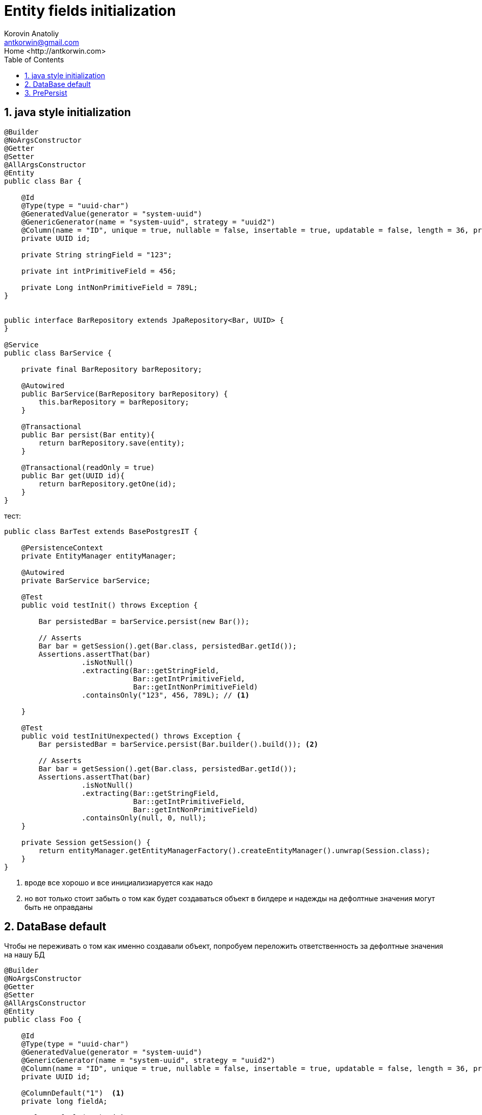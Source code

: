 = Entity fields initialization
:source-highlighter: prettify
:icons: font
:toc: left
:experimental:
:numbered:
:homepage: http://antkorwin.com
Korovin Anatoliy <antkorwin@gmail.com>;  Home <http://antkorwin.com>


## java style initialization


[source, java]
----
@Builder
@NoArgsConstructor
@Getter
@Setter
@AllArgsConstructor
@Entity
public class Bar {

    @Id
    @Type(type = "uuid-char")
    @GeneratedValue(generator = "system-uuid")
    @GenericGenerator(name = "system-uuid", strategy = "uuid2")
    @Column(name = "ID", unique = true, nullable = false, insertable = true, updatable = false, length = 36, precision = 0)
    private UUID id;

    private String stringField = "123";

    private int intPrimitiveField = 456;

    private Long intNonPrimitiveField = 789L;
}


public interface BarRepository extends JpaRepository<Bar, UUID> {
}

@Service
public class BarService {

    private final BarRepository barRepository;

    @Autowired
    public BarService(BarRepository barRepository) {
        this.barRepository = barRepository;
    }

    @Transactional
    public Bar persist(Bar entity){
        return barRepository.save(entity);
    }

    @Transactional(readOnly = true)
    public Bar get(UUID id){
        return barRepository.getOne(id);
    }
}
----

тест:

[source, java]
----
public class BarTest extends BasePostgresIT {

    @PersistenceContext
    private EntityManager entityManager;

    @Autowired
    private BarService barService;

    @Test
    public void testInit() throws Exception {

        Bar persistedBar = barService.persist(new Bar());

        // Asserts
        Bar bar = getSession().get(Bar.class, persistedBar.getId());
        Assertions.assertThat(bar)
                  .isNotNull()
                  .extracting(Bar::getStringField,
                              Bar::getIntPrimitiveField,
                              Bar::getIntNonPrimitiveField)
                  .containsOnly("123", 456, 789L); // <1>

    }

    @Test
    public void testInitUnexpected() throws Exception {
        Bar persistedBar = barService.persist(Bar.builder().build()); <2>

        // Asserts
        Bar bar = getSession().get(Bar.class, persistedBar.getId());
        Assertions.assertThat(bar)
                  .isNotNull()
                  .extracting(Bar::getStringField,
                              Bar::getIntPrimitiveField,
                              Bar::getIntNonPrimitiveField)
                  .containsOnly(null, 0, null);
    }

    private Session getSession() {
        return entityManager.getEntityManagerFactory().createEntityManager().unwrap(Session.class);
    }
}
----
<1> вроде все хорошо и все инициализиаруется как надо
<2> но вот только стоит забыть о том как будет
создаваться объект в билдере и надежды на дефолтные
значения могут быть не оправданы

## DataBase default

Чтобы не переживать о том как именно создавали объект,
попробуем переложить ответственность за дефолтные значения
на нашу БД

[source,java]
----
@Builder
@NoArgsConstructor
@Getter
@Setter
@AllArgsConstructor
@Entity
public class Foo {

    @Id
    @Type(type = "uuid-char")
    @GeneratedValue(generator = "system-uuid")
    @GenericGenerator(name = "system-uuid", strategy = "uuid2")
    @Column(name = "ID", unique = true, nullable = false, insertable = true, updatable = false, length = 36, precision = 0)
    private UUID id;

    @ColumnDefault("1")  <1>
    private long fieldA;

    @ColumnDefault("2")  <2>
    private Long fieldB;

    @Column(columnDefinition = "int default 3")  <3>
    private int fieldC;

    @Column(columnDefinition = "int default 4")  <4>
    private Integer fieldD;

    @Column(name = "one_more", columnDefinition = "bigint default 5", insertable = false, updatable = true)  <5>
    private int fieldE;
}


public interface FooRepository extends JpaRepository<Foo, UUID> {
}


@Service
public class FooService {

    @Autowired
    private FooRepository fooRepository;

    @Transactional
    public Foo persist(Foo foo){
        return fooRepository.save(foo);
    }

    @Transactional(readOnly = true)
    public Foo get(UUID id){
        return fooRepository.getOne(id);
    }
}
----
<1> так сработает?
<2> а если не примитивный тип
<3> или может быть так?
<4> а если тут не примитивный тип?
<5> все до кучи, чтобы уж наверняка =)


тест:

[source,java]
----
public class FooTest extends BasePostgresIT {

    @Autowired
    private FooService fooService;

    @PersistenceContext
    private EntityManager entityManager;

    @Test
    public void testDataBaseInitializationField() throws Exception {

        Foo result = fooService.persist(new Foo());

        // посмотрим что вернулось
        Assertions.assertThat(result)
                  .extracting(Foo::getFieldA,
                              Foo::getFieldB,
                              Foo::getFieldC,
                              Foo::getFieldD,
                              Foo::getFieldE)
                  .containsOnly(0L, null, 0, null, 0);

        // често перезапрашиваем объект из другой сессии
        Session session = entityManager.getEntityManagerFactory().createEntityManager().unwrap(Session.class);
        result = session.get(Foo.class, result.getId());
        Assertions.assertThat(result)
                  .extracting(Foo::getFieldA,
                              Foo::getFieldB,
                              Foo::getFieldC,
                              Foo::getFieldD,
                              Foo::getFieldE)
                  .containsOnly(0L, null, 0, null, 5);
                 // в итоге при сработает только вариант для которого явно указано не инсертить
                 // потому что все остальные поля будут переданы в инсерт, хоть нулами, хоть нулями но будут там и БД
                 // уже не будет выдавать значение по умолчанию
    }

    /**
     * А теперь вот интересно что будет если это поле мы все таки заполнили в сущности,
     * и нам не нужно значение по умолчанию.
     */
    @Test
    public void testInsert() throws Exception {

        Foo result = fooService.persist(Foo.builder().fieldE(7).build());

        // посмотрим что вернулось
        Assertions.assertThat(result)
                  .extracting(Foo::getFieldA,
                              Foo::getFieldB,
                              Foo::getFieldC,
                              Foo::getFieldD,
                              Foo::getFieldE)
                  .containsOnly(0L, null, 0, null, 7);

        // вроде бы все хорошо, но что если перезапросить:
        Session session = entityManager.getEntityManagerFactory().createEntityManager().unwrap(Session.class);
        result = session.get(Foo.class, result.getId());
        Assertions.assertThat(result)
                  .extracting(Foo::getFieldA,
                              Foo::getFieldB,
                              Foo::getFieldC,
                              Foo::getFieldD,
                              Foo::getFieldE)
                  .containsOnly(0L, null, 0, null, 5);
                  // и тут мы видим что при инсерте сущности в БД, это поле никуда не ушло
                  // что собственно и дала анотация, но нам-то нужно другое поведение
    }

    /**
     * Странный вариант решения - это делать после инсерта update
     */
    @Test
    public void testUpdate() throws Exception {
        Foo result = fooService.persist(Foo.builder().fieldE(7).build());

        result.setFieldE(123);
        result = fooService.persist(result);

        // посмотрим что вернулось
        Assertions.assertThat(result)
                  .extracting(Foo::getFieldA,
                              Foo::getFieldB,
                              Foo::getFieldC,
                              Foo::getFieldD,
                              Foo::getFieldE)
                  .containsOnly(0L, null, 0, null, 123);

        // на всякий случай проверим, мы уже никому не верим
        Session session = entityManager.getEntityManagerFactory().createEntityManager().unwrap(Session.class);
        result = session.get(Foo.class, result.getId());
        Assertions.assertThat(result)
                  .extracting(Foo::getFieldA,
                              Foo::getFieldB,
                              Foo::getFieldC,
                              Foo::getFieldD,
                              Foo::getFieldE)
                  .containsOnly(0L, null, 0, null, 123);
    }
}
----


## PrePersist

Один из способов гарантировать при любом раскладе дефолтные значения
в сущности - это использовать PrePersist

[source,java]
----
@Builder
@NoArgsConstructor
@Getter
@Setter
@AllArgsConstructor
@Entity
public class Baz {

    @Id
    @Type(type = "uuid-char")
    @GeneratedValue(generator = "system-uuid")
    @GenericGenerator(name = "system-uuid", strategy = "uuid2")
    @Column(name = "ID", unique = true, nullable = false, insertable = true, updatable = false, length = 36, precision = 0)
    private UUID id;

    private int field;

    @PrePersist
    void init(){
        if(null) !!!
        setField(7);
    }
}

public interface BazRepository extends JpaRepository<Baz, UUID> {
}

@Service
public class BazService {

    private final BazRepository bazRepository;

    @Autowired
    public BazService(BazRepository bazRepository) {
        this.bazRepository = bazRepository;
    }

    @Transactional
    public Baz persist(Baz entity){
        return bazRepository.save(entity);
    }

    @Transactional(readOnly = true)
    public Baz get(UUID id){
        return bazRepository.getOne(id);
    }
}
----


тест:

[source,java]
----
public class BazTest extends BasePostgresIT {

    @PersistenceContext
    private EntityManager entityManager;

    @Autowired
    private BazService bazService;

    @Test
    public void testDataBaseInitializationField() throws Exception {

        Baz result = bazService.persist(new Baz());

        // посмотрим что вернулось
        Assertions.assertThat(result)
                  .extracting(Baz::getField)
                  .containsOnly(7);

        // често перезапрашиваем объект из другой сессии
        Session session = entityManager.getEntityManagerFactory().createEntityManager().unwrap(Session.class);
        result = session.get(Baz.class, result.getId());
        Assertions.assertThat(result)
                  .extracting(Baz::getField)
                  .containsOnly(7);
    }

}
----
